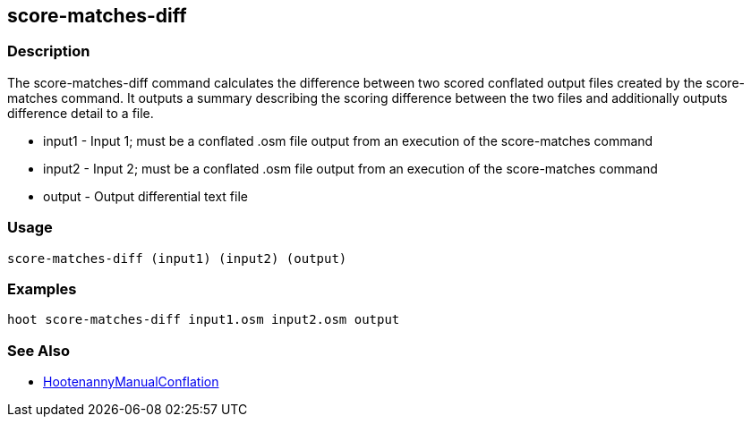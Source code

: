 [[score-matches-diff]]
== score-matches-diff

=== Description

The +score-matches-diff+ command calculates the difference between two scored conflated output files created by the 
+score-matches+ command. It outputs a summary describing the scoring difference between the two files and additionally 
outputs difference detail to a file.

* +input1+      - Input 1; must be a conflated .osm file output from an execution of the +score-matches+ command
* +input2+      - Input 2; must be a conflated .osm file output from an execution of the +score-matches+ command
* +output+      - Output differential text file

=== Usage

--------------------------------------
score-matches-diff (input1) (input2) (output)
--------------------------------------

=== Examples

--------------------------------------
hoot score-matches-diff input1.osm input2.osm output
--------------------------------------

=== See Also

* <<hootDevGuide, HootenannyManualConflation>>

